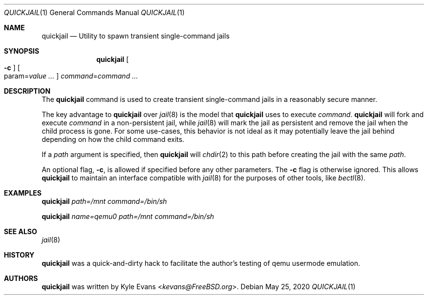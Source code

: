 .\"
.\" SPDX-License-Identifier: BSD-2-Clause
.\"
.\" Copyright (c) 2020 Kyle Evans <kevans@FreeBSD.org>
.\"
.\" Redistribution and use in source and binary forms, with or without
.\" modification, are permitted provided that the following conditions
.\" are met:
.\" 1. Redistributions of source code must retain the above copyright
.\"    notice, this list of conditions and the following disclaimer.
.\" 2. Redistributions in binary form must reproduce the above copyright
.\"    notice, this list of conditions and the following disclaimer in the
.\"    documentation and/or other materials provided with the distribution.
.\"
.\" THIS SOFTWARE IS PROVIDED BY THE AUTHOR AND CONTRIBUTORS ``AS IS'' AND
.\" ANY EXPRESS OR IMPLIED WARRANTIES, INCLUDING, BUT NOT LIMITED TO, THE
.\" IMPLIED WARRANTIES OF MERCHANTABILITY AND FITNESS FOR A PARTICULAR PURPOSE
.\" ARE DISCLAIMED.  IN NO EVENT SHALL THE AUTHOR OR CONTRIBUTORS BE LIABLE
.\" FOR ANY DIRECT, INDIRECT, INCIDENTAL, SPECIAL, EXEMPLARY, OR CONSEQUENTIAL
.\" DAMAGES (INCLUDING, BUT NOT LIMITED TO, PROCUREMENT OF SUBSTITUTE GOODS
.\" OR SERVICES; LOSS OF USE, DATA, OR PROFITS; OR BUSINESS INTERRUPTION)
.\" HOWEVER CAUSED AND ON ANY THEORY OF LIABILITY, WHETHER IN CONTRACT, STRICT
.\" LIABILITY, OR TORT (INCLUDING NEGLIGENCE OR OTHERWISE) ARISING IN ANY WAY
.\" OUT OF THE USE OF THIS SOFTWARE, EVEN IF ADVISED OF THE POSSIBILITY OF
.\" SUCH DAMAGE.
.\"
.Dd May 25, 2020
.Dt QUICKJAIL 1
.Os
.Sh NAME
.Nm quickjail
.Nd Utility to spawn transient single-command jails
.Sh SYNOPSIS
.Nm
.Oo Fl c Oc
.Oo param Ns = Ns Ar value ... Oc
.Ar command Ns = Ns Ar command ...
.Sh DESCRIPTION
The
.Nm
command is used to create transient single-command jails in a reasonably secure
manner.
.Pp
The key advantage to
.Nm
over
.Xr jail 8
is the model that
.Nm
uses to execute
.Ar command .
.Nm
will fork and execute
.Ar command
in a non-persistent jail, while
.Xr jail 8
will mark the jail as persistent and remove the jail when the child process is
gone.
For some use-cases, this behavior is not ideal as it may potentially leave the
jail behind depending on how the child command exits.
.Pp
If a
.Ar path
argument is specified, then
.Nm
will
.Xr chdir 2
to this path before creating the jail with the same
.Ar path .
.Pp
An optional flag,
.Fl c ,
is allowed if specified before any other parameters.
The
.Fl c
flag is otherwise ignored.
This allows
.Nm
to maintain an interface compatible with
.Xr jail 8
for the purposes of other tools, like
.Xr bectl 8 .
.Sh EXAMPLES
.Nm
.Ar path=/mnt
.Ar command=/bin/sh
.Pp
.Nm
.Ar name=qemu0
.Ar path=/mnt
.Ar command=/bin/sh
.Sh SEE ALSO
.Xr jail 8
.Sh HISTORY
.Nm
was a quick-and-dirty hack to facilitate the author's testing of qemu usermode
emulation.
.Sh AUTHORS
.Nm
was written by
.An Kyle Evans Aq Mt kevans@FreeBSD.org .
